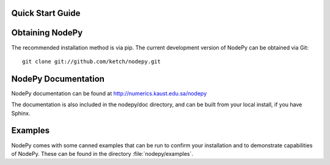 Quick Start Guide
=================

.. .. contents::

Obtaining NodePy
================

The recommended installation method is via pip.
The current development version of NodePy can be obtained via Git::

    git clone git://github.com/ketch/nodepy.git


NodePy Documentation
====================

NodePy documentation can be found at
http://numerics.kaust.edu.sa/nodepy

The documentation is also included in the nodepy/doc directory, and can
be built from your local install, if you have Sphinx.

Examples
========

NodePy comes with some canned examples that can be run to confirm
your installation and to demonstrate capabilities of NodePy.
These can be found in the directory :file:`nodepy/examples`.
